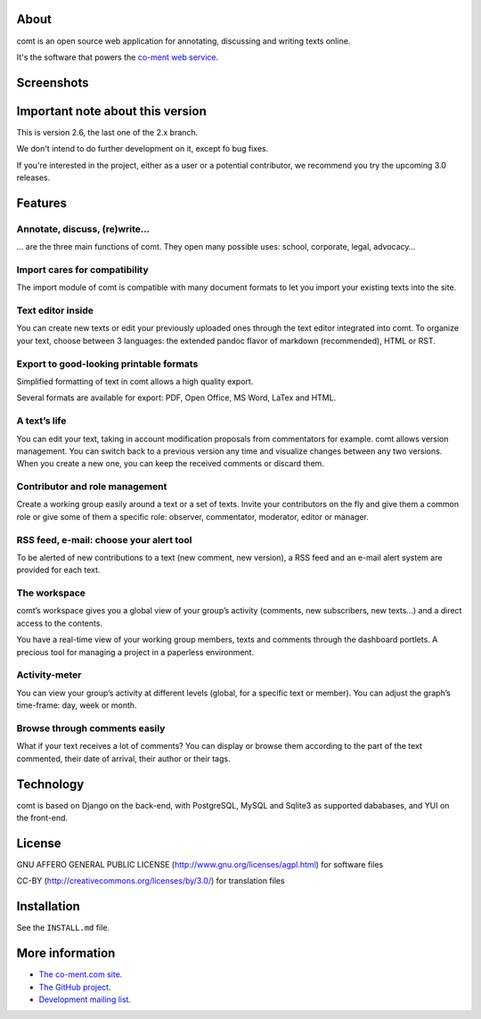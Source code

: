 About
=====

comt is an open source web application for annotating, discussing and
writing texts online.

It's the software that powers the `co-ment web
service <http://www.co-ment.com>`__.

Screenshots
===========

.. image:: https://raw.githubusercontent.com/co-ment/comt/maint-2.x/docs/images/dashboard.png

.. image:: https://raw.githubusercontent.com/co-ment/comt/maint-2.x/docs/images/mpl_revision.png


Important note about this version
=================================

This is version 2.6, the last one of the 2.x branch.

We don't intend to do further development on it, except fo bug fixes.

If you're interested in the project, either as a user or a potential
contributor, we recommend you try the upcoming 3.0 releases.

Features
========

Annotate, discuss, (re)write…
-----------------------------

… are the three main functions of comt. They open many possible uses:
school, corporate, legal, advocacy…

Import cares for compatibility
------------------------------

The import module of comt is compatible with many document formats to
let you import your existing texts into the site.

Text editor inside
------------------

You can create new texts or edit your previously uploaded ones through
the text editor integrated into comt. To organize your text, choose
between 3 languages: the extended pandoc flavor of markdown
(recommended), HTML or RST.

Export to good-looking printable formats
----------------------------------------

Simplified formatting of text in comt allows a high quality export.

Several formats are available for export: PDF, Open Office, MS Word,
LaTex and HTML.

A text’s life
-------------

You can edit your text, taking in account modification proposals from
commentators for example. comt allows version management. You can switch
back to a previous version any time and visualize changes between any
two versions. When you create a new one, you can keep the received
comments or discard them.

Contributor and role management
-------------------------------

Create a working group easily around a text or a set of texts. Invite
your contributors on the fly and give them a common role or give some of
them a specific role: observer, commentator, moderator, editor or
manager.

RSS feed, e-mail: choose your alert tool
----------------------------------------

To be alerted of new contributions to a text (new comment, new version),
a RSS feed and an e-mail alert system are provided for each text.

The workspace
-------------

comt’s workspace gives you a global view of your group’s activity
(comments, new subscribers, new texts…) and a direct access to the
contents.

You have a real-time view of your working group members, texts and
comments through the dashboard portlets. A precious tool for managing a
project in a paperless environment.

Activity-meter
--------------

You can view your group’s activity at different levels (global, for a
specific text or member). You can adjust the graph’s time-frame: day,
week or month.

Browse through comments easily
------------------------------

What if your text receives a lot of comments? You can display or browse
them according to the part of the text commented, their date of arrival,
their author or their tags.

Technology
==========

comt is based on Django on the back-end, with PostgreSQL, MySQL and
Sqlite3 as supported dababases, and YUI on the front-end.

License
=======

GNU AFFERO GENERAL PUBLIC LICENSE
(http://www.gnu.org/licenses/agpl.html) for software files

CC-BY (http://creativecommons.org/licenses/by/3.0/) for translation
files

Installation
============

See the ``INSTALL.md`` file.

More information
================

-  `The co-ment.com site <http://www.co-ment.com/>`__.
-  `The GitHub project <https://github.com/co-ment/comt>`__.
-  `Development mailing
   list <https://groups.google.com/forum/#!forum/comt-dev>`__.
